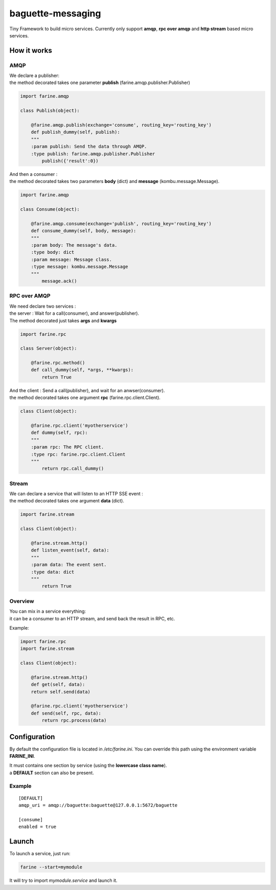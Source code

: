 ==================
baguette-messaging
==================

Tiny Framework to build micro services.
Currently only support **amqp**, **rpc over amqp** and **http stream** based micro services.


How it works
============


AMQP
----

| We declare a publisher:
| the method decorated takes one parameter **publish** (farine.amqp.publisher.Publisher)

.. code:: python

	import farine.amqp
	
	class Publish(object):
	
	    @farine.amqp.publish(exchange='consume', routing_key='routing_key')
	    def publish_dummy(self, publish):
            """
            :param publish: Send the data through AMQP.
            :type publish: farine.amqp.publisher.Publisher
	        publish({'result':0})
	
| And then a consumer :
| the method decorated takes two parameters **body** (dict) and **message** (kombu.message.Message).

.. code:: python

	import farine.amqp

	class Consume(object):
	
	    @farine.amqp.consume(exchange='publish', routing_key='routing_key')
	    def consume_dummy(self, body, message):
            """
            :param body: The message's data.
            :type body: dict
            :param message: Message class.
            :type message: kombu.message.Message
            """
	        message.ack()
 


RPC over AMQP
-------------

| We need declare two services :
| the server : Wait for a call(consumer), and answer(publisher).
| The method decorated just takes **args** and **kwargs**

.. code:: python

	import farine.rpc
	
	class Server(object):
	
	    @farine.rpc.method()
	    def call_dummy(self, *args, **kwargs):
	        return True
	

| And the client : Send a call(publisher), and wait for an anwser(consumer).
| the method decorated takes one argument **rpc** (farine.rpc.client.Client).

.. code:: python

	class Client(object):
	
	    @farine.rpc.client('myotherservice')
	    def dummy(self, rpc):
            """
            :param rpc: The RPC client.
            :type rpc: farine.rpc.client.Client
            """
	        return rpc.call_dummy()



Stream
------

| We can declare a service that will listen to an HTTP SSE event :
| the method decorated takes one argument **data** (dict).

.. code:: python

	import farine.stream
	
	class Client(object):
	
	    @farine.stream.http()
	    def listen_event(self, data):
            """
            :param data: The event sent.
            :type data: dict
            """
	        return True

Overview
--------

| You can mix in a service everything:
| it can be a consumer to an HTTP stream, and send back the result in RPC, etc.

Example:

.. code:: python

	import farine.rpc
	import farine.stream
	
	class Client(object):
	
	    @farine.stream.http()
	    def get(self, data):
            return self.send(data)

	    @farine.rpc.client('myotherservice')
	    def send(self, rpc, data):
	        return rpc.process(data)


Configuration
=============

By default the configuration file is located in */etc/farine.ini*.
You can override this path using the environment variable **FARINE_INI**.

| It must contains one section by service (using the **lowercase class name**).
| a **DEFAULT** section can also be present.

Example
-------

::

        [DEFAULT]
        amqp_uri = amqp://baguette:baguette@127.0.0.1:5672/baguette

        [consume]
        enabled = true



Launch
======

To launch a service, just run:

.. code:: shell

	farine --start=mymodule

It will try to import *mymodule.service* and launch it.
